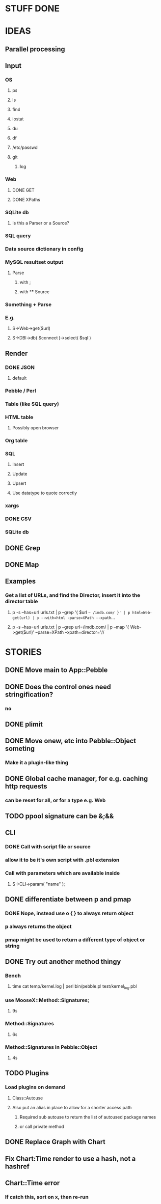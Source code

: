 
* STUFF DONE
* IDEAS
** Parallel processing
** Input
*** OS
**** ps
**** ls
**** find
**** iostat
**** du
**** df
**** /etc/passwd
**** git
***** log
*** Web
**** DONE GET
**** DONE XPaths
*** SQLite db
**** Is this a Parser or a Source?
*** SQL query
*** Data source dictionary in config
*** MySQL resultset output
**** Parse
***** with ;
***** with \G
** Source
*** Something + Parse
*** E.g.
**** S->Web->get($url)
**** S->DBI->db( $connect )->select( $sql )
** Render
*** DONE JSON
**** default
*** Pebble / Perl
*** Table (like SQL query)
*** HTML table
**** Possibly open browser
*** Org table
*** SQL
**** Insert
**** Update
**** Upsert
**** Use datatype to quote correctly
*** xargs
*** DONE CSV
*** SQLite db
** DONE Grep
** DONE Map
** Examples
*** Get a list of URLs, and find the Director, insert it into the director table
**** p -s --has=url urls.txt | p --grep '{ $url =~ /imdb.com/ }' | p html=Web-get(url) | p --with=html -parse=XPath --xpath=...
**** p -s --has=url urls.txt | p --grep url=/imdb.com/ | p --map '{ Web->get($url)' --parse=XPath --xpath=director='//
* STORIES
** DONE Move main to App::Pebble
** DONE Does the control ones need stringification?
*** no
*** 
** DONE plimit
** DONE Move onew, etc into Pebble::Object someting
*** Make it a plugin-like thing
** DONE Global cache manager, for e.g. caching http requests
*** can be reset for all, or for a type e.g. Web
** TODO ppool signature can be &;&&
** CLI
*** DONE Call with script file or source
*** allow it to be it's own script with .pbl extension
*** Call with parameters which are available inside
**** S->CLI->param( "name" );
** DONE differentiate between p and pmap
*** DONE Nope, instead use o { } to always return object
*** p always returns the object
*** pmap might be used to return a different type of object or string
** DONE Try out another method thingy
*** Bench
**** time cat temp/kernel.log | perl bin/pebble.pl test/kernel_log.pbl
*** use MooseX::Method::Signatures;
**** 9s
*** Method::Signatures
**** 6s
*** Method::Signatures in Pebble::Object
**** 4s
** TODO Plugins
*** Load plugins on demand
**** Class::Autouse
**** Also put an alias in place to allow for a shorter access path
***** Required sub autouse to return the list of autoused package names
***** or call private method
** DONE Replace Graph with Chart
** Fix Chart:Time render to use a hash, not a hashref
** Chart::Time error
*** If catch this, sort on x, then re-run
**** Span cannot start after the end in DateTime::Span->from_datetimes
** debug flag
** Log stuff
** DONE Unify the R->, S-> etc
*** DONE whether they're inside a p {} or not
*** Whether to take hash or hashref
** Unify Render / Renderer naming
** DONE Plugin system for R, P, S
*** Syntax
**** S("XPath")->match()
**** P("Regex")->split()
**** R("Chart::Basic")->render(x => "date", y => "date")
*** 
** use Devel::Eval
*** http://search.cpan.org/~adamk/Devel-Eval-1.01/lib/Devel/Eval.pm
** Lexical vars for each attribute
** Lexical for $_ and pad
*** $o aliased to $_
*** $c is a context object that lives next to the stream, useful to keep track of stuff
** preverse
** psort
*** regular $a $b
** DONE osort
*** osort { "1-method_name" }
** DONE group by
*** ogroup { -by => "q", -count => "count" }'
**** by scalar or array ref
**** use statistics module
**** Collect into arrayref, like GROUP_CONCAT, except not concat
*** ogroup_count { q => "q_count" }
**** Common special case
** Custom application calls
*** { S->Ion->search( -env="Live", q => $_->q ) }
** Load extra plugins from load path PEBBLE_LIB, or PERL5LIB or -I
** collect_pool
*** pool, but collects all the items and pass the whole lot to a single post sub
*** In IO::Pipeline
** Nicer error reporting
*** Missing |
Not enough arguments for App::Pebble::plimit at (eval 221) line 4, near "plimit |"
	...propagated at lib/App/Pebble.pm line 42.
*** Referring to attribute taht doesn't exist
Can't locate object method "episode" via package "Class::MOP::Class::__ANON__::SERIAL::20" at /home/lindsj05/Personal/Dev/CPAN/App-Pebble/source/lib/App/Pebble.pm line 223.
   ...propagated at /home/lindsj05/Personal/Dev/CPAN/App-Pebble/source/lib/App/Pebble.pm line 155.
** p --cmd=df 'R->Graph->basic( x => "mounted_on", y => "capacity" );
** p -m --match --has=abc,def,ghi or named captures
*** Not really needed, use P->match( regex => qr//, has => \qw( abc def ) )
** p -s --split '\t' --has=abc,def,ghi or ghi+ (means capture all the rest in there)
** p -p 'hello %s $name %20s, your birthday is {$birthdate->ymd}\n' title,lastname
** p -j --json
** p --in=CSV
*** Loads Pebble::In::CSV
**** Might load field defs from first line
**** p --in=CSV FILEs
*** p --in=CSV --csv_fields=abc,def,ghi
**** May select only those if already defined
**** implies --has=fields
**** May name them, in order to use them
***** --csv_fields=,,name,age,,title
****** To skip the first two and 5th csv column
** p --parse=
** p --table=
